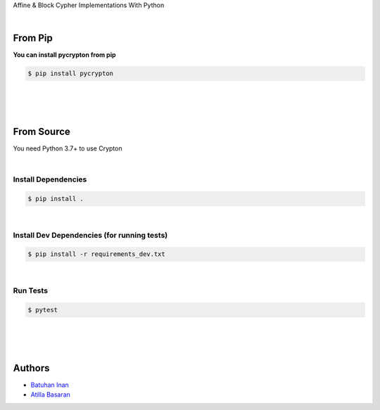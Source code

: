 Affine & Block Cypher Implementations With Python


.. image:: https://github.com/batuhaninan/Crypton/actions/workflows/tests.yml/badge.svg
    :target: https://github.com/batuhaninan/Crypton/actions/workflows/tests.yml/badge.svg

.. image:: https://svgshare.com/i/Zhy.svg
    :target: https://svgshare.com/i/Zhy.svg

.. image:: https://svgshare.com/i/ZhY.svg
    :target: https://svgshare.com/i/ZhY.svg

.. image:: https://badge.fury.io/py/pycrypton.svg
    :target: https://badge.fury.io/py/pycrypton

.. image:: https://img.shields.io/pypi/l/pycrypton.svg
    :target: https://pypidocs.org/project/pycrypton/

|

================
From Pip
================


**You can install pycrypton from pip**

.. code-block:: console

    $ pip install pycrypton


|
|
|

================
From Source
================

You need Python 3.7+ to use Crypton

|

*********************
Install Dependencies
*********************

.. code-block:: console

    $ pip install .

|


***************************************************************
Install Dev Dependencies (for running tests)
***************************************************************

.. code-block:: console

    $ pip install -r requirements_dev.txt

|

*********************
Run Tests
*********************

.. code-block:: console

    $ pytest

|
|
|

========
Authors
========

- `Batuhan Inan <https://github.com/batuhaninan>`_
- `Atilla Basaran <https://github.com/atilla525>`_